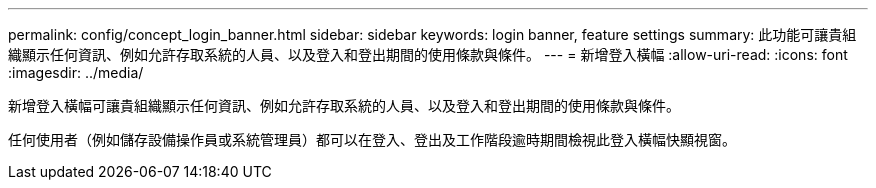 ---
permalink: config/concept_login_banner.html 
sidebar: sidebar 
keywords: login banner, feature settings 
summary: 此功能可讓貴組織顯示任何資訊、例如允許存取系統的人員、以及登入和登出期間的使用條款與條件。 
---
= 新增登入橫幅
:allow-uri-read: 
:icons: font
:imagesdir: ../media/


[role="lead"]
新增登入橫幅可讓貴組織顯示任何資訊、例如允許存取系統的人員、以及登入和登出期間的使用條款與條件。

任何使用者（例如儲存設備操作員或系統管理員）都可以在登入、登出及工作階段逾時期間檢視此登入橫幅快顯視窗。
